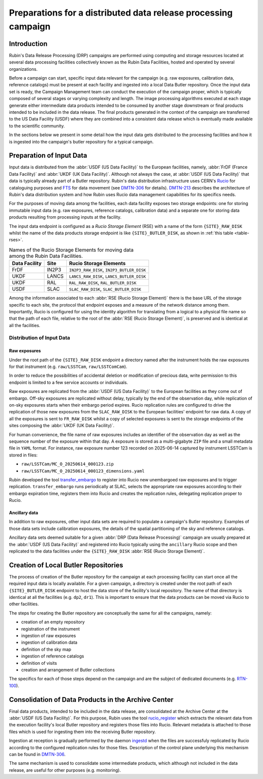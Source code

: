 ###############################################################
Preparations for a distributed data release processing campaign
###############################################################

.. abstract::

   This document presents an overview of the preparations required at the Rubin data facilities for a Data Release Processing (DRP) campaign. It presents, in particular, how the input data is organized before the campaign can start.

Introduction
============

Rubin's Data Release Processing (DRP) campaigns are performed using computing and storage resources located at several data processing facilities collectively known as the Rubin Data Facilities, hosted and operated by several organizations.

Before a campaign can start, specific input data relevant for the campaign (e.g. raw exposures, calibration data, reference catalogs) must be present at each facility and ingested into a local Data Butler repository. Once the input data set is ready, the Campaign Management team can conduct the execution of the campaign proper, which is typically composed of several stages or varying complexity and length. The image processing algorithms executed at each stage generate either intermediate data products intended to be consumed by another stage downstream or final products intended to be included in the data release. The final products generated in the context of the campaign are transferred to the US Data Facility (USDF) where they are combined into a consistent data release which is eventually made available to the scientific community.

In the sections below we present in some detail how the input data gets distributed to the processing facilities and how it is ingested into the campaign's butler repository for a typical campaign.

Preparation of Input Data
=========================

Input data is distributed from the :abbr:`USDF (US Data Facility)` to the European facilities, namely, :abbr:`FrDF (France Data Facility)` and :abbr:`UKDF (UK Data Facility)`. Although not always the case, at :abbr:`USDF (US Data Facility)` that data is typically already part of a Butler repository. Rubin's data distribution infrastructure uses CERN's `Rucio`_ for cataloguing purposes and `FTS`_ for data movement (see `DMTN-306`_ for details). `DMTN-213`_ describes the architecture of Rubin's data distribution system and how Rubin uses Rucio data management capabilities for its specifics needs.

For the purposes of moving data among the facilities, each data facility exposes two storage endpoints: one for storing immutable input data (e.g. raw exposures, reference catalogs, calibration data) and a separate one for storing data products resulting from processing inputs at the facility.

The input data endpoint is configured as a *Rucio Storage Element* (RSE) with a name of the form ``{SITE}_RAW_DISK`` whilst the name of the data products storage endpoint is like ``{SITE}_BUTLER_DISK``, as shown in :ref:`this table <table-rses>`.


.. _table-rses:

.. table:: Names of the Rucio Storage Elements for moving data among the Rubin Data Facilities.

    +-------------------+------------+--------------------------------------------+
    | **Data Facility** | **Site**   | **Rucio Storage Elements**                 |
    +===================+============+============================================+
    | FrDF              | IN2P3      | ``IN2P3_RAW_DISK``, ``IN2P3_BUTLER_DISK``  |
    +-------------------+------------+--------------------------------------------+
    | UKDF              | LANCS      | ``LANCS_RAW_DISK``, ``LANCS_BUTLER_DISK``  |
    +-------------------+------------+--------------------------------------------+
    | UKDF              | RAL        | ``RAL_RAW_DISK``, ``RAL_BUTLER_DISK``      |
    +-------------------+------------+--------------------------------------------+
    | USDF              | SLAC       | ``SLAC_RAW_DISK``, ``SLAC_BUTLER_DISK``    |
    +-------------------+------------+--------------------------------------------+


Among the information associated to each :abbr:`RSE (Rucio Storage Element)` there is the base URL of the storage specific to each site, the protocol that endpoint exposes and a measure of the network distance among them. Importantly, Rucio is configured for using the identity algorithm for translating from a logical to a physical file name so that the path of each file, relative to the root of the :abbr:`RSE (Rucio Storage Element)`, is preserved and is identical at all the facilities.

 
Distribution of Input Data
--------------------------

Raw exposures
^^^^^^^^^^^^^

Under the root path of the ``{SITE}_RAW_DISK`` endpoint a directory named after the instrument holds the raw exposures for that instrument (e.g. ``raw/LSSTCam``, ``raw/LSSTComCam``).

In order to reduce the possibilities of accidental deletion or modification of precious data, write permission to this endpoint is limited to a few service accounts or individuals.

Raw exposures are replicated from the :abbr:`USDF (US Data Facility)` to the European facilities as they come out of embargo. Off-sky exposures are replicated without delay, typically by the end of the observation day, while replication of on-sky exposures starts when their embargo period expires. Rucio replication rules are configured to drive the replication of those new exposures from the ``SLAC_RAW_DISK`` to the European facilities' endpoint for raw data. A copy of all the exposures is sent to ``FR_RAW_DISK`` whilst a copy of selected exposures is sent to the storage endpoints of the sites composing the :abbr:`UKDF (UK Data Facility)`.

For human convenience, the file name of raw exposures includes an identifier of the observation day as well as the sequence number of the exposure within that day. A exposure is stored as a multi-gigabyte ``ZIP`` file and a small metadata file in ``YAML`` format. For instance, raw exposure number 123 recorded on 2025-06-14 captured by instrument LSSTCam is stored in files:

- ``raw/LSSTCam/MC_O_20250614_000123.zip``
- ``raw/LSSTCam/MC_O_20250614_000123_dimensions.yaml``

Rubin developed the tool `transfer_embargo <https://github.com/lsst-dm/transfer_embargo/>`_ to register into Rucio new unembargoed raw exposures and to trigger replication. ``transfer_embargo`` runs periodically at SLAC, selects the appropriate raw exposures according to their embargo expiration time, registers them into Rucio and creates the replication rules, delegating replication proper to Rucio.

Ancillary data
^^^^^^^^^^^^^^

In addition to raw exposures, other input data sets are required to populate a campaign's Butler repository. Examples of those data sets include calibration exposures, the details of the spatial partitioning of the sky and reference catalogs.

Ancillary data sets deemed suitable for a given :abbr:`DRP (Data Release Processing)` campaign are usually prepared at the :abbr:`USDF (US Data Facility)` and registered into Rucio typically using the ``ancillary`` Rucio scope and then replicated to the data facilities under the ``{SITE}_RAW_DISK`` :abbr:`RSE (Rucio Storage Element)`.

Creation of Local Butler Repositories
=====================================

The process of creation of the Butler repository for the campaign at each processing facility can start once all the required input data is locally available. For a given campaign, a directory is created under the root path of each ``{SITE}_BUTLER_DISK`` endpoint to host the data store of the facility's local repository. The name of that directory is identical at all the facilities (e.g. ``dp2``, ``dr1``). This is important to ensure that the data products can be moved via Rucio to other facilities.

The steps for creating the Butler repository are conceptually the same for all the campaigns, namely:

- creation of an empty repository
- registration of the instrument
- ingestion of raw exposures
- ingestion of calibration data
- definition of the sky map
- ingestion of reference catalogs
- definition of visits
- creation and arrangement of Butler collections

The specifics for each of those steps depend on the campaign and are the subject of dedicated documents (e.g. `RTN-100`_).


Consolidation of Data Products in the Archive Center
====================================================

Final data products, intended to be included in the data release, are consolidated at the Archive Center at the :abbr:`USDF (US Data Facility)`. For this purpose, Rubin uses the tool `rucio_register <https://github.com/lsst/rucio_register/>`_ which extracts the relevant data from the execution facility's local Butler repository and registers those files into Rucio. Relevant metadata is attached to those files which is used for ingesting them into the receiving Butler repository.

Ingestion at reception is gradually performed by the daemon `ingestd <https://github.com/lsst-dm/ctrl_ingestd>`_ when the files are successfuly replicated by Rucio according to the configured replication rules for those files. Description of the control plane underlying this mechanism can be found in `DMTN-306`_.

The same mechanism is used to consolidate some intermediate products, which although not included in the data release, are useful for other purposes (e.g. monitoring).



.. _Rucio: https://rucio.cern.ch
.. _FTS: https://fts.web.cern.ch/fts/
.. _DMTN-306: https://dmtn-306.lsst.io
.. _DMTN-213: https://dmtn-213.lsst.io
.. _RTN-100: https://rtn-100.lsst.io